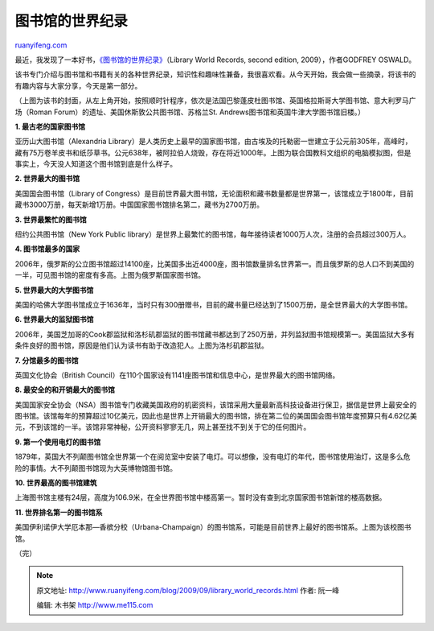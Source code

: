 .. _200909_library_world_records:

图书馆的世界纪录
===================================

`ruanyifeng.com <http://www.ruanyifeng.com/blog/2009/09/library_world_records.html>`__

最近，我发现了一本好书，\ `《图书馆的世界纪录》 <http://www.amazon.com/Library-World-Records-2d-ed/dp/0786438525/ref=sr_1_1?ie=UTF8&s=books&qid=1254326480&sr=8-1>`__\ （Library
World Records, second edition, 2009），作者GODFREY OSWALD。

该书专门介绍与图书馆和书籍有关的各种世界纪录，知识性和趣味性兼备，我很喜欢看。从今天开始，我会做一些摘录，将该书的有趣内容与大家分享，今天是第一部分。

（上图为该书的封面，从左上角开始，按照顺时针程序，依次是法国巴黎蓬皮杜图书馆、英国格拉斯哥大学图书馆、意大利罗马广场（Roman
Forum）的遗址、美国休斯敦公共图书馆、苏格兰St.
Andrews图书馆和英国牛津大学图书馆旧楼。）

**1. 最古老的国家图书馆**

|image0|

亚历山大图书馆（Alexandria
Library）是人类历史上最早的国家图书馆，由古埃及的托勒密一世建立于公元前305年，高峰时，藏有75万卷羊皮书和纸莎草书。公元638年，被阿拉伯人烧毁，存在将近1000年。上图为联合国教科文组织的电脑模拟图，但是事实上，今天没人知道这个图书馆到底是什么样子。

**2. 世界最大的图书馆**

|image1|

美国国会图书馆（Library of
Congress）是目前世界最大图书馆，无论面积和藏书数量都是世界第一，该馆成立于1800年，目前藏书3000万册，每天新增1万册。中国国家图书馆排名第二，藏书为2700万册。

**3. 世界最繁忙的图书馆**

|image2|

纽约公共图书馆（New York Public
library）是世界上最繁忙的图书馆，每年接待读者1000万人次，注册的会员超过300万人。

**4. 图书馆最多的国家**

|image3|

2006年，俄罗斯的公立图书馆超过14100座，比美国多出近4000座，图书馆数量排名世界第一。而且俄罗斯的总人口不到美国的一半，可见图书馆的密度有多高。上图为俄罗斯国家图书馆。

**5. 世界最大的大学图书馆**

|image4|

美国的哈佛大学图书馆成立于1636年，当时只有300册赠书，目前的藏书量已经达到了1500万册，是全世界最大的大学图书馆。

**6. 世界最大的监狱图书馆**

|image5|

2006年，美国芝加哥的Cook郡监狱和洛杉矶郡监狱的图书馆藏书都达到了250万册，并列监狱图书馆规模第一。美国监狱大多有条件良好的图书馆，原因是他们认为读书有助于改造犯人。上图为洛杉矶郡监狱。

**7. 分馆最多的图书馆**

|image6|

英国文化协会（British
Council）在110个国家设有1141座图书馆和信息中心，是世界最大的图书馆网络。

**8. 最安全的和开销最大的图书馆**

美国国家安全协会（NSA）图书馆专门收藏美国政府的机密资料，该馆采用大量最新高科技设备进行保卫，据信是世界上最安全的图书馆。该馆每年的预算超过10亿美元，因此也是世界上开销最大的图书馆，排在第二位的美国国会图书馆年度预算只有4.62亿美元，不到该馆的一半。该馆非常神秘，公开资料寥寥无几，网上甚至找不到关于它的任何图片。

**9. 第一个使用电灯的图书馆**

|image7|

1879年，英国大不列颠图书馆全世界第一个在阅览室中安装了电灯。可以想像，没有电灯的年代，图书馆使用油灯，这是多么危险的事情。大不列颠图书馆现为大英博物馆图书馆。

**10. 世界最高的图书馆建筑**

|image8|

上海图书馆主楼有24层，高度为106.9米，在全世界图书馆中楼高第一。暂时没有查到北京国家图书馆新馆的楼高数据。

**11. 世界排名第一的图书馆系**

|image9|

美国伊利诺伊大学厄本那—香槟分校（Urbana-Champaign）的图书馆系，可能是目前世界上最好的图书馆系。上图为该校图书馆。

（完）

.. |image0| image:: http://photo2.bababian.com/usr491085/upload1/20090930/sDV2sheYLoOjI1JYEiw9SpOg4eFFP4iIZoKdxrRvszyu_eDYgVoWRVA==.jpg
.. |image0| image:: http://photo2.bababian.com/usr491085/upload1/20090930/sDV2sheYLoOjI1JYEiw9SpOg4eFFP4iIZoKdxrRvszyu_eDYgVoWRVA==.jpg
.. |image1| image:: http://photo2.bababian.com/usr491085/upload1/20090930/sbIhxCNiWhYA_vZnRcNABs2TLvvZPvg1NT6EX5Hps99AjM5avO34zGQ==.jpg
.. |image1| image:: http://photo2.bababian.com/usr491085/upload1/20090930/sbIhxCNiWhYA_vZnRcNABs2TLvvZPvg1NT6EX5Hps99AjM5avO34zGQ==.jpg
.. |image2| image:: http://photo2.bababian.com/usr491085/upload1/20090930/sd4mOaiRGr6ivjeCMkdHfGjNZgkSTWabGC87tODfnXj3qCS4Deza7gA==.jpg
.. |image2| image:: http://photo2.bababian.com/usr491085/upload1/20090930/sd4mOaiRGr6ivjeCMkdHfGjNZgkSTWabGC87tODfnXj3qCS4Deza7gA==.jpg
.. |image3| image:: http://photo2.bababian.com/usr491085/upload1/20090930/sB1YoiSJV9U3Yi3EdnR0pfNlCKiCHQbOizt6n8Nu2V3JvbEk12gAfXg==.jpg
.. |image3| image:: http://photo2.bababian.com/usr491085/upload1/20090930/sB1YoiSJV9U3Yi3EdnR0pfNlCKiCHQbOizt6n8Nu2V3JvbEk12gAfXg==.jpg
.. |image4| image:: http://photo2.bababian.com/usr491085/upload1/20090930/sVgxncS5undNv+Imeki0GVd1fCGBjrryOOe_0I_AZNtAkNNDIsuaFvA==.jpg
.. |image4| image:: http://photo2.bababian.com/usr491085/upload1/20090930/sVgxncS5undNv+Imeki0GVd1fCGBjrryOOe_0I_AZNtAkNNDIsuaFvA==.jpg
.. |image5| image:: http://photo2.bababian.com/usr491085/upload1/20090930/s1ncrGvP3kbquhKVOnImsxwjm5VR3e7JXI4EIWnfNa+bpDcSr+EtRxQ==.jpg
.. |image5| image:: http://photo2.bababian.com/usr491085/upload1/20090930/s1ncrGvP3kbquhKVOnImsxwjm5VR3e7JXI4EIWnfNa+bpDcSr+EtRxQ==.jpg
.. |image6| image:: http://photo2.bababian.com/usr491085/upload1/20090930/shyAAvXt8qz4A99zNyAc9rce+aOjk+msy5UOJUhlg2nt+bWKDhGQPcA==.jpg
.. |image6| image:: http://photo2.bababian.com/usr491085/upload1/20090930/shyAAvXt8qz4A99zNyAc9rce+aOjk+msy5UOJUhlg2nt+bWKDhGQPcA==.jpg
.. |image7| image:: http://photo2.bababian.com/usr491085/upload1/20090930/s9CXu0hH8_x98VHI1pRulxwAfm7W2eVabApqNnWhHqBZjINuW5QMEGA==.jpg
.. |image7| image:: http://photo2.bababian.com/usr491085/upload1/20090930/s9CXu0hH8_x98VHI1pRulxwAfm7W2eVabApqNnWhHqBZjINuW5QMEGA==.jpg
.. |image8| image:: http://photo2.bababian.com/usr491085/upload1/20090930/suc+471TK_v_Jalr9SJnXNij_1H4vy8I_hGkWfYL5ZCICnH7PXK896A==.jpg
.. |image8| image:: http://photo2.bababian.com/usr491085/upload1/20090930/suc+471TK_v_Jalr9SJnXNij_1H4vy8I_hGkWfYL5ZCICnH7PXK896A==.jpg
.. |image9| image:: http://photo2.bababian.com/usr491085/upload1/20090930/slX6N+K41ZSr9slC0s6c4h5cVh41xC9Lz42EXszD24HsNq5iX7DiFVw==.jpg

.. note::
    原文地址: http://www.ruanyifeng.com/blog/2009/09/library_world_records.html 
    作者: 阮一峰 

    编辑: 木书架 http://www.me115.com